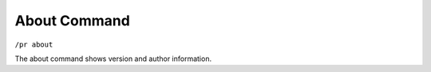 About Command
=============

``/pr about``

The about command shows version and author information.
